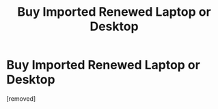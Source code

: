 #+TITLE: Buy Imported Renewed Laptop or Desktop

* Buy Imported Renewed Laptop or Desktop
:PROPERTIES:
:Author: rithik44553
:Score: 1
:DateUnix: 1580370734.0
:DateShort: 2020-Jan-30
:FlairText: Review
:END:
[removed]

